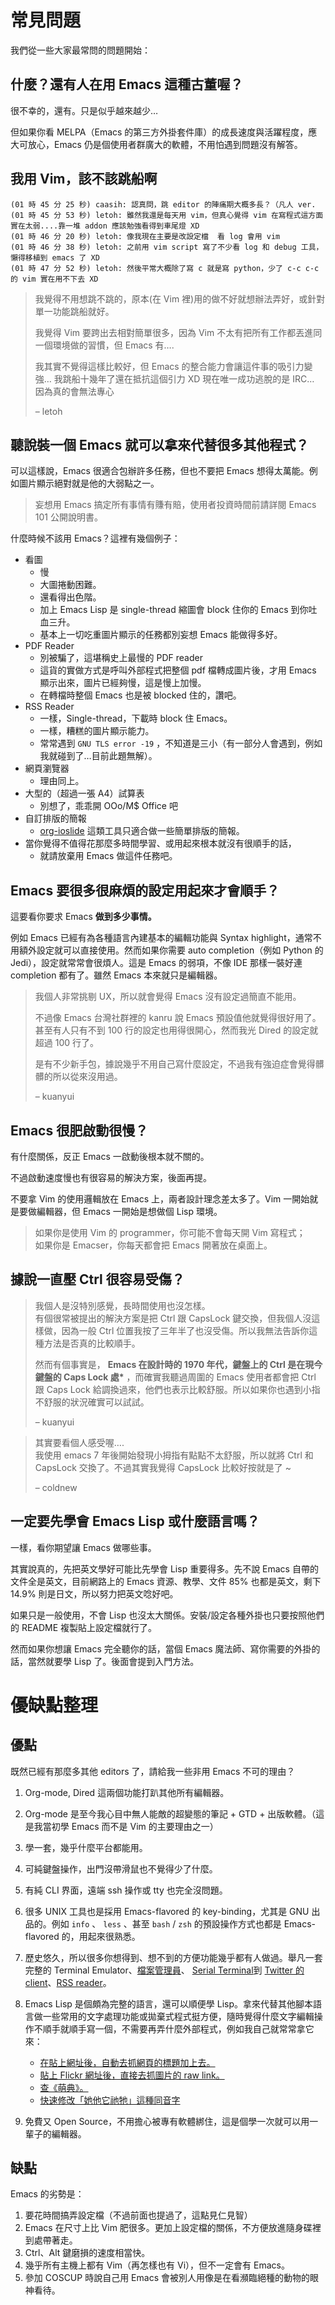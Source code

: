 * 常見問題
我們從一些大家最常問的問題開始：

** 什麼？還有人在用 Emacs 這種古董喔？
很不幸的，還有。只是似乎越來越少...

  [[file:pic/trend1.png]]
  [[file:pic/trend.png]]

  但如果你看 MELPA（Emacs 的第三方外掛套件庫）的成長速度與活躍程度，應大可放心，Emacs 仍是個使用者群廣大的軟體，不用怕遇到問題沒有解答。

** 我用 Vim，該不該跳船啊

#+BEGIN_EXAMPLE
(01 時 45 分 25 秒) caasih: 認真問，跳 editor 的陣痛期大概多長？（凡人 ver.
(01 時 45 分 53 秒) letoh: 雖然我還是每天用 vim，但真心覺得 vim 在寫程式這方面實在太弱....靠一堆 addon 應該勉強看得到車尾燈 XD
(01 時 46 分 20 秒) letoh: 像我現在主要是改設定檔  看 log 會用 vim
(01 時 46 分 38 秒) letoh: 之前用 vim script 寫了不少看 log 和 debug 工具，懶得移植到 emacs 了 XD
(01 時 47 分 52 秒) letoh: 然後平常大概除了寫 c 就是寫 python，少了 c-c c-c 的 vim 實在用不下去 XD
#+END_EXAMPLE

#+BEGIN_QUOTE
我覺得不用想跳不跳的，原本(在 Vim 裡)用的做不好就想辦法弄好，或針對單一功能跳船就好。

我覺得 Vim 要跨出去相對簡單很多，因為 Vim 不太有把所有工作都丟進同一個環境做的習慣，但 Emacs 有....

我其實不覺得這樣比較好，但 Emacs 的整合能力會讓這件事的吸引力變強... 我跳船十幾年了還在抵抗這個引力 XD 現在唯一成功逃脫的是 IRC... 因為真的會無法專心

-- letoh
#+END_QUOTE

** 聽說裝一個 Emacs 就可以拿來代替很多其他程式？
可以這樣說，Emacs 很適合包辦許多任務，但也不要把 Emacs 想得太萬能。例如圖片顯示絕對就是他的大弱點之一。

#+BEGIN_QUOTE
妄想用 Emacs 搞定所有事情有賺有賠，使用者投資時間前請詳閱 Emacs 101 公開說明書。
#+END_QUOTE

什麼時候不該用 Emacs？這裡有幾個例子：

- 看圖
  + 慢
  + 大圖捲動困難。
  + 還看得出色階。
  + 加上 Emacs Lisp 是 single-thread 縮圖會 block 住你的 Emacs 到你吐血三升。
  + 基本上一切吃重圖片顯示的任務都別妄想 Emacs 能做得多好。
- PDF Reader
  + 別被騙了，這堪稱史上最慢的 PDF reader
  + 這貨的實做方式是呼叫外部程式把整個 pdf 檔轉成圖片後，才用 Emacs 顯示出來，圖片已經夠慢，這是慢上加慢。
  + 在轉檔時整個 Emacs 也是被 blocked 住的，讚吧。
- RSS Reader
  + 一樣，Single-thread，下載時 block 住 Emacs。
  + 一樣，糟糕的圖片顯示能力。
  + 常常遇到 =GNU TLS error -19= ，不知道是三小（有一部分人會遇到，例如我就碰到了...目前此題無解）。
- 網頁瀏覽器
  + 理由同上。
- 大型的（超過一張 A4）試算表
  + 別想了，乖乖開 OOo/M$ Office 吧
- 自訂排版的簡報
  + [[https://github.com/coldnew/org-ioslide][org-ioslide]] 這類工具只適合做一些簡單排版的簡報。
- 當你覺得不值得花那麼多時間學習、或用起來根本就沒有很順手的話，
  + 就請放棄用 Emacs 做這件任務吧。

** Emacs 要很多很麻煩的設定用起來才會順手？
  這要看你要求 Emacs *做到多少事情。*

  例如 Emacs 已經有為各種語言內建基本的編輯功能與 Syntax highlight，通常不用額外設定就可以直接使用。然而如果你需要 auto completion（例如 Python 的 Jedi），設定就常常會很煩人。這是 Emacs 的弱項，不像 IDE 那樣一裝好連 completion 都有了。雖然 Emacs 本來就只是編輯器。

#+BEGIN_QUOTE
  我個人非常挑剔 UX，所以就會覺得 Emacs 沒有設定過簡直不能用。

  不過像 Emacs 台灣社群裡的 kanru 說 Emacs 預設值他就覺得很好用了。甚至有人只有不到 100 行的設定也用得很開心，然而我光 Dired 的設定就超過 100 行了。

  是有不少新手包，據說幾乎不用自己寫什麼設定，不過我有強迫症會覺得髒髒的所以從來沒用過。

  -- kuanyui
#+END_QUOTE

** Emacs 很肥啟動很慢？
 有什麼關係，反正 Emacs 一啟動後根本就不關的。

 不過啟動速度慢也有很容易的解決方案，後面再提。

  不要拿 Vim 的使用邏輯放在 Emacs 上，兩者設計理念差太多了。Vim 一開始就是要做編輯器，但 Emacs 一開始是想做個 Lisp 環境。

#+BEGIN_QUOTE
如果你是使用 Vim 的 programmer，你可能不會每天開 Vim 寫程式；\\
如果你是 Emacser，你每天都會把 Emacs 開著放在桌面上。
#+END_QUOTE

** 據說一直壓 Ctrl 很容易受傷？
#+BEGIN_QUOTE
我個人是沒特別感覺，長時間使用也沒怎樣。\\
有個很常被提出的解決方案是把 Ctrl 跟 CapsLock 鍵交換，但我個人沒這樣做，因為一般 Ctrl 位置我按了三年半了也沒受傷。所以我無法告訴你這種方法是否真的比較順手。

然而有個事實是， *Emacs 在設計時的 1970 年代，鍵盤上的 Ctrl 是在現今鍵盤的 Caps Lock 處** ，而確實我聽過周圍的 Emacs 使用者都會把 Ctrl 跟 Caps Lock 給調換過來，他們也表示比較舒服。所以如果你也遇到小指不舒服的狀況確實可以試試。

-- kuanyui
#+END_QUOTE

#+BEGIN_QUOTE
其實要看個人感受喔.... \\
我使用 emacs 7 年後開始發現小拇指有點點不太舒服，所以就將 Ctrl 和 CapsLock 交換了。不過其實我覺得 CapsLock 比較好按就是了 ~

-- coldnew
#+END_QUOTE

** 一定要先學會 Emacs Lisp 或什麼語言嗎？
一樣，看你期望讓 Emacs 做哪些事。

其實說真的，先把英文學好可能比先學會 Lisp 重要得多。先不說 Emacs 自帶的文件全是英文，目前網路上的 Emacs 資源、教學、文件 85% 也都是英文，剩下 14.9% 則是日文，所以努力把英文唸好吧。

如果只是一般使用，不會 Lisp 也沒太大關係。安裝/設定各種外掛也只要按照他們的 README 複製貼上設定檔就行了。

然而如果你想讓 Emacs 完全聽你的話，當個 Emacs 魔法師、寫你需要的外掛的話，當然就要學 Lisp 了。後面會提到入門方法。


* 優缺點整理
** 優點
  既然已經有那麼多其他 editors 了，請給我一些非用 Emacs 不可的理由？

1. Org-mode, Dired 這兩個功能打趴其他所有編輯器。
2. Org-mode 是至今我心目中無人能敵的超變態的筆記 + GTD + 出版軟體。（這是我當初學 Emacs 而不是 Vim 的主要理由之一）
3. 學一套，幾乎什麼平台都能用。
4. 可純鍵盤操作，出門沒帶滑鼠也不覺得少了什麼。
5. 有純 CLI 界面，遠端 ssh 操作或 tty 也完全沒問題。
6. 很多 UNIX 工具也是採用 Emacs-flavored 的 key-binding，尤其是 GNU 出品的。例如  =info= 、 =less= 、甚至  =bash= / =zsh=  的預設操作方式也都是 Emacs-flavored 的，用起來很熟悉。
7. 歷史悠久，所以很多你想得到、想不到的方便功能幾乎都有人做過。舉凡一套完整的 Terminal Emulator、[[http://kuanyui.github.io/2014/06/21/dired-tutorial-and-essential-configs/][檔案管理員]]、 [[https://www.gnu.org/software/emacs/manual/html_node/emacs/Serial-Terminal.html][Serial Terminal]]到 [[https://github.com/hayamiz/twittering-mode][Twitter 的 client]]、[[https://github.com/skeeto/elfeed][RSS reader]]。
8. Emacs Lisp 是個頗為完整的語言，還可以順便學 Lisp。拿來代替其他腳本語言做一些常用的文字處理功能或拋棄式程式挺方便，隨時覺得什麼文字編輯操作不順手就順手寫一個，不需要再弄什麼外部程式，例如我自己就常常拿它來：

   - [[https://github.com/kuanyui/writing-utils.el/blob/master/page-title.el][在貼上網址後，自動去抓網頁的標題加上去。]]
   - [[https://github.com/kuanyui/writing-utils.el/blob/master/flickr.el][貼上 Flickr 網址後，直接去抓圖片的 raw link。]]
   - [[https://github.com/kuanyui/moedict.el][查《萌典》。]]
   - [[https://github.com/kuanyui/ta.el][快速修改「她他它祂牠」這種同音字]]

9. 免費又 Open Source，不用擔心被專有軟體綁住，這是個學一次就可以用一輩子的編輯器。

** 缺點
Emacs 的劣勢是：

1. 要花時間搞弄設定檔（不過前面也提過了，這點見仁見智）
2. Emacs 在尺寸上比 Vim 肥很多。更加上設定檔的關係，不方便放進隨身碟裡到處帶著走。
3. Ctrl、Alt 鍵磨損的速度相當快。
4. 幾乎所有主機上都有 Vim（再怎樣也有 Vi），但不一定會有 Emacs。
5. 參加 COSCUP 時說自己用 Emacs 會被別人用像是在看瀕臨絕種的動物的眼神看待。
